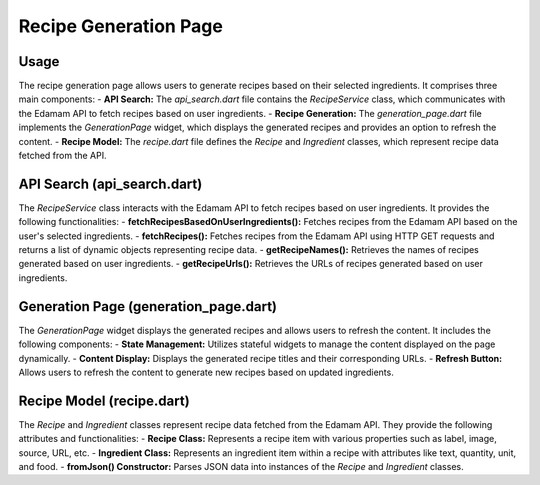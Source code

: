 .. _recipe_generation_page:

Recipe Generation Page
======================

Usage
-----
The recipe generation page allows users to generate recipes based on their selected ingredients. It comprises three main components:
- **API Search:** The `api_search.dart` file contains the `RecipeService` class, which communicates with the Edamam API to fetch recipes based on user ingredients.
- **Recipe Generation:** The `generation_page.dart` file implements the `GenerationPage` widget, which displays the generated recipes and provides an option to refresh the content.
- **Recipe Model:** The `recipe.dart` file defines the `Recipe` and `Ingredient` classes, which represent recipe data fetched from the API.

API Search (api_search.dart)
-----------------------------
The `RecipeService` class interacts with the Edamam API to fetch recipes based on user ingredients. It provides the following functionalities:
- **fetchRecipesBasedOnUserIngredients():** Fetches recipes from the Edamam API based on the user's selected ingredients.
- **fetchRecipes():** Fetches recipes from the Edamam API using HTTP GET requests and returns a list of dynamic objects representing recipe data.
- **getRecipeNames():** Retrieves the names of recipes generated based on user ingredients.
- **getRecipeUrls():** Retrieves the URLs of recipes generated based on user ingredients.

Generation Page (generation_page.dart)
--------------------------------------
The `GenerationPage` widget displays the generated recipes and allows users to refresh the content. It includes the following components:
- **State Management:** Utilizes stateful widgets to manage the content displayed on the page dynamically.
- **Content Display:** Displays the generated recipe titles and their corresponding URLs.
- **Refresh Button:** Allows users to refresh the content to generate new recipes based on updated ingredients.

Recipe Model (recipe.dart)
---------------------------
The `Recipe` and `Ingredient` classes represent recipe data fetched from the Edamam API. They provide the following attributes and functionalities:
- **Recipe Class:** Represents a recipe item with various properties such as label, image, source, URL, etc.
- **Ingredient Class:** Represents an ingredient item within a recipe with attributes like text, quantity, unit, and food.
- **fromJson() Constructor:** Parses JSON data into instances of the `Recipe` and `Ingredient` classes.
